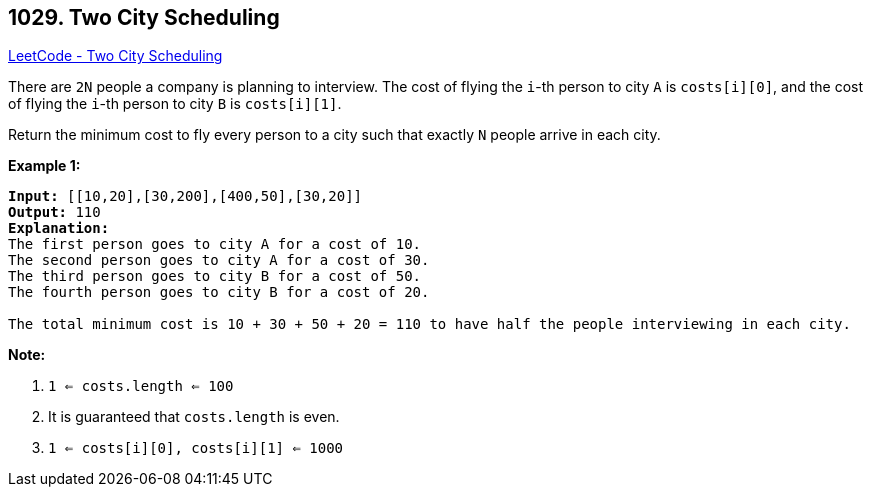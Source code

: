 == 1029. Two City Scheduling

https://leetcode.com/problems/two-city-scheduling/[LeetCode - Two City Scheduling]

There are `2N` people a company is planning to interview. The cost of flying the `i`-th person to city `A` is `costs[i][0]`, and the cost of flying the `i`-th person to city `B` is `costs[i][1]`.

Return the minimum cost to fly every person to a city such that exactly `N` people arrive in each city.

 

*Example 1:*

[subs="verbatim,quotes,macros"]
----
*Input:* [[10,20],[30,200],[400,50],[30,20]]
*Output:* 110
*Explanation:*
The first person goes to city A for a cost of 10.
The second person goes to city A for a cost of 30.
The third person goes to city B for a cost of 50.
The fourth person goes to city B for a cost of 20.

The total minimum cost is 10 + 30 + 50 + 20 = 110 to have half the people interviewing in each city.
----

 

*Note:*


. `1 <= costs.length <= 100`
. It is guaranteed that `costs.length` is even.
. `1 <= costs[i][0], costs[i][1] <= 1000`

